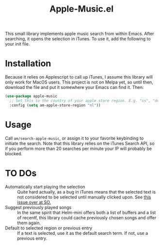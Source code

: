 #+TITLE: Apple-Music.el

This small library implements apple music search from within Emacs. After searching, it opens the selection in iTunes. To use it, add the following to your init file.

* Installation

Because it relies on Applescript to call up iTunes, I assume this library will only work for MacOS users. This project is not on Melpa yet, so until then, download the file and put it somewhere your Emacs can find it. Then:

#+BEGIN_SRC emacs-lisp
(use-package apple-music
  ;; Set this to the country of your apple store region. E.g. "us", "de"
  :config (setq am-apple-store-region "nl"))
#+END_SRC

* Usage
  Call =am/search-apple-music=, or assign it to your favorite keybinding to initiate the search. Note that this library relies on the iTunes Search API, so if you perform more than 20 searches per minute your IP will probably be blocked.

* TO DOs

  - Automatically start playing the selection :: Quite hard actually, as a bug in iTunes means that the selected text is not considered to be selected until manually clicked upon. See [[https://stackoverflow.com/questions/49647648/applescript-play-music-from-itunes-url][this issue over at SO.]]
  - Suggest previously played songs :: In the same spirit that Helm-mini offers both a list of buffers and a list of recentf, this library could cache previously chosen songs and offer them again.
  - Default to selected region or previous entry :: If a text is selected, use it as the default search term. If not, use a previous entry.
